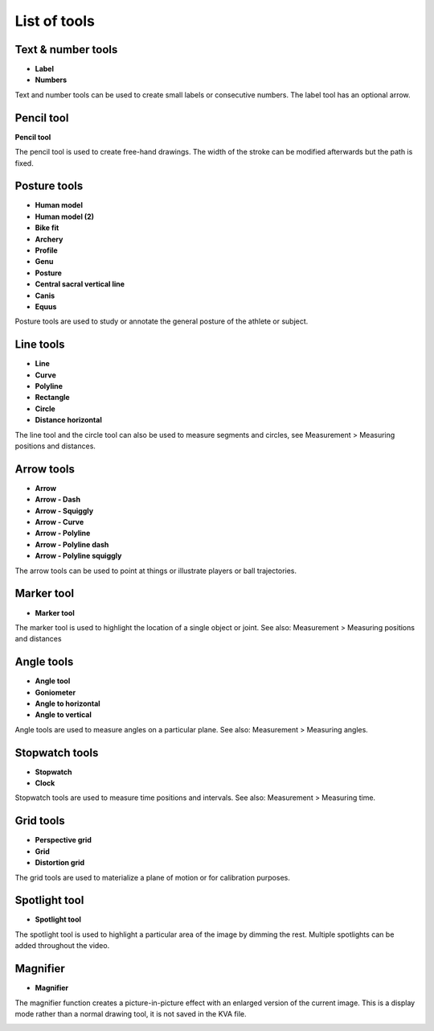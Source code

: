 
List of tools
=============

Text & number tools
-------------------

.. |Label| image:: /images/annotation/icons/label.png
.. |Number| image:: /images/annotation/icons/number.png

- |Label| **Label**
- |Number| **Numbers**

Text and number tools can be used to create small labels or consecutive numbers.
The label tool has an optional arrow.

.. image:: /images/annotation/label.png

.. image:: /images/annotation/numbers.png

Pencil tool
-------------------

.. |Pencil| image:: /images/annotation/icons/pencil.png

|Pencil| **Pencil tool**

The pencil tool is used to create free-hand drawings.
The width of the stroke can be modified afterwards but the path is fixed.

Posture tools
-------------------

.. |HumanModel| image:: /images/annotation/icons/humanmodel.png
.. |BikeFit| image:: /images/annotation/icons/bikefit.png
.. |Archery| image:: /images/annotation/icons/archery.png
.. |Profile| image:: /images/annotation/icons/profile.png
.. |Generic| image:: /images/annotation/icons/generic.png
.. |Posture| image:: /images/annotation/icons/posture.png
.. |CSVL| image:: /images/annotation/icons/csvl.png

- |HumanModel| **Human model**
- |HumanModel| **Human model (2)**
- |BikeFit| **Bike fit**
- |Archery| **Archery**
- |Profile| **Profile**
- |Generic| **Genu**
- |Posture| **Posture**
- |CSVL| **Central sacral vertical line**
- |Generic| **Canis**
- |Generic| **Equus**

Posture tools are used to study or annotate the general posture of the athlete or subject.

.. image:: /images/annotation/humanmodel.png

.. image:: /images/annotation/profile.png

.. image:: /images/annotation/posture.png

.. image:: /images/annotation/bikefit2.png

.. image:: /images/annotation/archery.png

.. image:: /images/annotation/csvl.png

.. image:: /images/annotation/canis.png

Line tools
-------------------

.. |Line| image:: /images/annotation/icons/line.png
.. |Curve| image:: /images/annotation/icons/polyline.png
.. |Polyline| image:: /images/annotation/icons/polyline.png
.. |Rectangle| image:: /images/annotation/icons/rectangle.png
.. |Circle| image:: /images/annotation/icons/circle.png
.. |DistanceHorizontal| image:: /images/annotation/icons/distancehorizontal.png

- |Line| **Line**
- |Curve| **Curve**
- |Polyline| **Polyline**
- |Rectangle| **Rectangle**
- |Circle| **Circle**
- |DistanceHorizontal| **Distance horizontal**

.. image:: /images/annotation/line.png

The line tool and the circle tool can also be used to measure segments and circles, see Measurement > Measuring positions and distances.

Arrow tools
-------------------

.. |Arrow| image:: /images/annotation/icons/arrow.png
.. |ArrowDash| image:: /images/annotation/icons/arrowdash.png
.. |ArrowSquiggly| image:: /images/annotation/icons/arrowsquiggly.png
.. |ArrowCurve| image:: /images/annotation/icons/arrowcurve.png
.. |ArrowPolyline| image:: /images/annotation/icons/arrowpolyline.png
.. |ArrowPolylineDash| image:: /images/annotation/icons/arrowpolylinedash.png
.. |ArrowPolylineSquiggly| image:: /images/annotation/icons/arrowsquiggly.png

- |Arrow| **Arrow**
- |ArrowDash| **Arrow - Dash**
- |ArrowSquiggly| **Arrow - Squiggly**
- |ArrowCurve| **Arrow - Curve**
- |ArrowPolyline| **Arrow - Polyline**
- |ArrowPolylineDash| **Arrow - Polyline dash**
- |ArrowPolylineSquiggly| **Arrow - Polyline squiggly**

The arrow tools can be used to point at things or illustrate players or ball trajectories.

.. image:: /images/annotation/arrows.png

Marker tool
-------------------

.. |Marker| image:: /images/annotation/icons/crossmark.png

- |Marker| **Marker tool**

The marker tool is used to highlight the location of a single object or joint.
See also: Measurement > Measuring positions and distances

Angle tools
-------------------

.. |Angle| image:: /images/annotation/icons/angle.png
.. |Goniometer| image:: /images/annotation/icons/goniometer.png
.. |AngleToHorizontal| image:: /images/annotation/icons/anglehorizontal.png
.. |AngleToVertical| image:: /images/annotation/icons/anglevertical.png

- |Angle| **Angle tool**
- |Goniometer| **Goniometer**
- |AngleToHorizontal| **Angle to horizontal**
- |AngleToVertical| **Angle to vertical**

Angle tools are used to measure angles on a particular plane.
See also: Measurement > Measuring angles.

.. image:: /images/measurement/axesangles.png

Stopwatch tools
-------------------

.. |Stopwatch| image:: /images/annotation/icons/stopwatch.png
.. |Clock| image:: /images/annotation/icons/clock.png

- |Stopwatch| **Stopwatch**
- |Clock| **Clock**

Stopwatch tools are used to measure time positions and intervals.
See also: Measurement > Measuring time.

Grid tools
-------------------

.. |Plane| image:: /images/annotation/icons/plane.png
.. |Grid| image:: /images/annotation/icons/grid.png

- |Plane| **Perspective grid**
- |Grid| **Grid**
- |Plane| **Distortion grid**

The grid tools are used to materialize a plane of motion or for calibration purposes.

Spotlight tool
-------------------

.. |SpotlightTool| image:: /images/annotation/icons/spotlight.png

- |SpotlightTool| **Spotlight tool**

.. image:: /images/annotation/spotlight.jpg

The spotlight tool is used to highlight a particular area of the image by dimming the rest.
Multiple spotlights can be added throughout the video.

Magnifier
---------

.. |Magnifier| image:: /images/annotation/icons/magnifier.png

- |Magnifier| **Magnifier**

The magnifier function creates a picture-in-picture effect with an enlarged version of the current image.
This is a display mode rather than a normal drawing tool, it is not saved in the KVA file.

.. image:: /images/observation/magnifier.png


